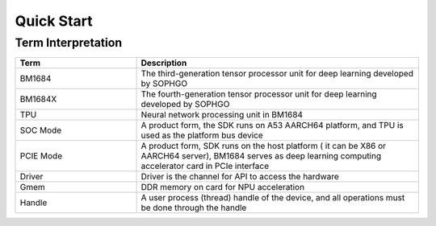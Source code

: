 Quick Start
========

Term Interpretation 
--------

.. list-table::
   :widths: 30 70
   :header-rows: 0


   * - **Term**
     - **Description**

   * - BM1684
     - The third-generation tensor processor unit for deep learning developed by SOPHGO

   * - BM1684X
     - The fourth-generation tensor processor unit for deep learning developed by SOPHGO

   * - TPU
     - Neural network processing unit in BM1684

   * - SOC Mode
     - A product form, the SDK runs on A53 AARCH64 platform, and TPU is used as the platform bus device

   * - PCIE Mode
     - A product form, SDK runs on the host platform ( it can be X86 or AARCH64 server), BM1684 serves as deep learning computing accelerator card in PCIe interface

   * - Driver
     - Driver is the channel for API to access the hardware

   * - Gmem
     - DDR memory on card for NPU acceleration

   * - Handle
     - A user process (thread) handle of the device, and all operations must be done through the handle

